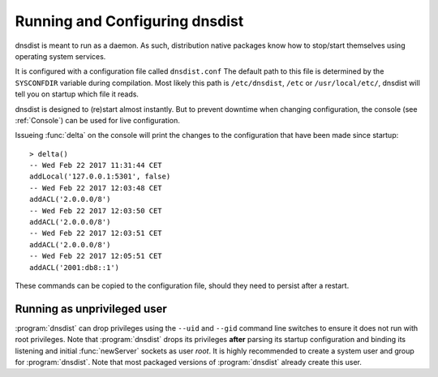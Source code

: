 Running and Configuring dnsdist
===============================

dnsdist is meant to run as a daemon.
As such, distribution native packages know how to stop/start themselves using operating system services.

It is configured with a configuration file called ``dnsdist.conf``
The default path to this file is determined by the ``SYSCONFDIR`` variable during compilation.
Most likely this path is ``/etc/dnsdist``,  ``/etc`` or ``/usr/local/etc/``, dnsdist will tell you on startup which file it reads.

dnsdist is designed to (re)start almost instantly.
But to prevent downtime when changing configuration, the console (see :ref:`Console`) can be used for live configuration.

Issueing :func:`delta` on the console will print the changes to the configuration that have been made since startup::

  > delta()
  -- Wed Feb 22 2017 11:31:44 CET
  addLocal('127.0.0.1:5301', false)
  -- Wed Feb 22 2017 12:03:48 CET
  addACL('2.0.0.0/8')
  -- Wed Feb 22 2017 12:03:50 CET
  addACL('2.0.0.0/8')
  -- Wed Feb 22 2017 12:03:51 CET
  addACL('2.0.0.0/8')
  -- Wed Feb 22 2017 12:05:51 CET
  addACL('2001:db8::1')

These commands can be copied to the configuration file, should they need to persist after a restart.

Running as unprivileged user
----------------------------

:program:`dnsdist` can drop privileges using the ``--uid`` and ``--gid`` command line switches to ensure it does not run with root privileges.
Note that :program:`dnsdist` drops its privileges **after** parsing its startup configuration and binding its listening and initial :func:`newServer` sockets as user `root`.
It is highly recommended to create a system user and group for :program:`dnsdist`.
Note that most packaged versions of :program:`dnsdist` already create this user.
